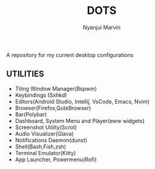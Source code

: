 #+TITLE: DOTS
#+AUTHOR: Nyanjui Marvin

A repository for my current desktop configurations

** UTILITIES
+ Tiling Window Manager(Bspwm)
+ Keybindings (Sxhkd)
+ Editors(Android Studio, Intellij, VsCode, Emacs, Nvim)
+ Browser(Firefox,QuteBrowser)
+ Bar(Polybar)
+ Dashboard, System Menu and Player(eww widgets)
+ Screenshot Utility(Scrot)
+ Audio Visualizer(Glava)
+ Notifications Daemon(dunst)
+ Shell(Bash,Fish,zsh)
+ Terminal Emulator(Kitty)
+ App Launcher, Powermenu(Rofi)
